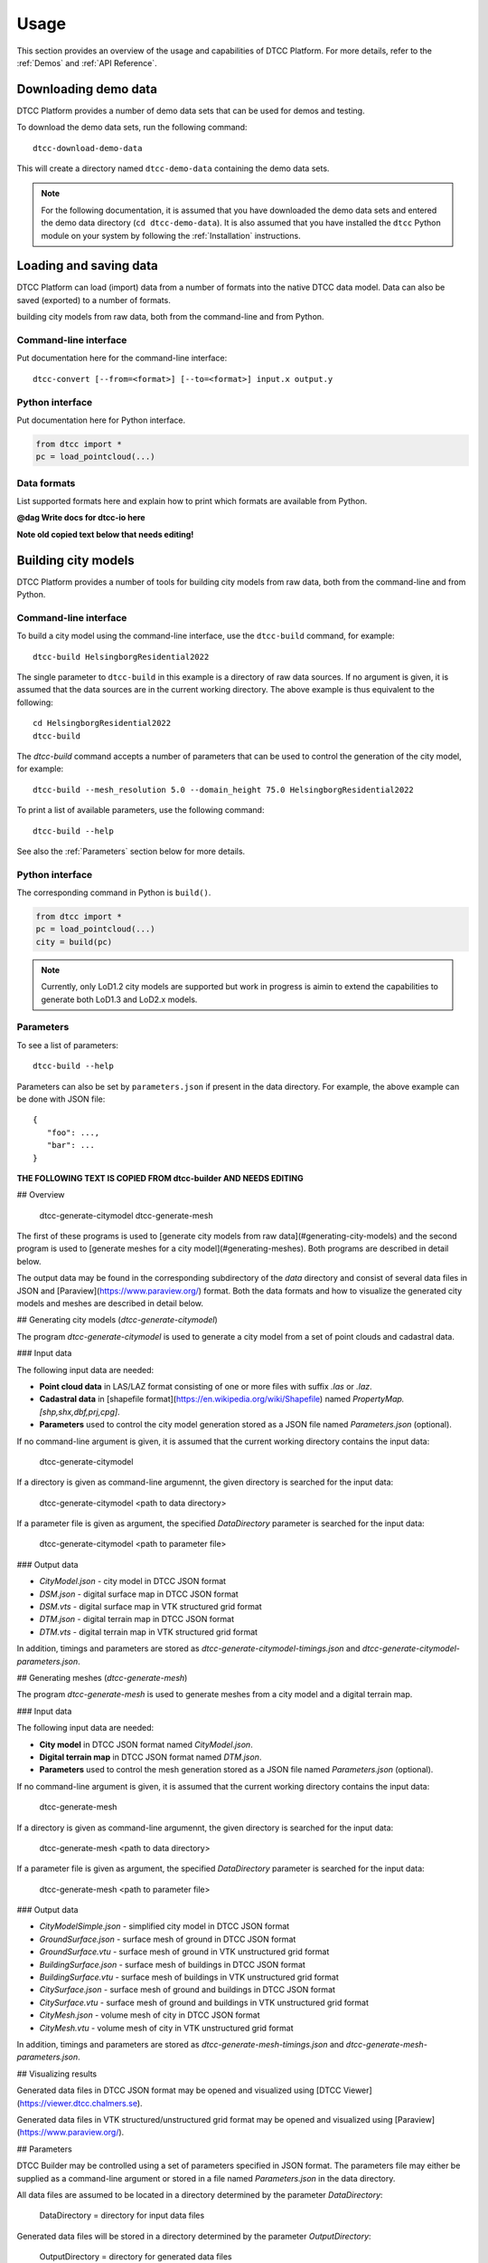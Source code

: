 Usage
=====

This section provides an overview of the usage and capabilities of
DTCC Platform. For more details, refer to the :ref:`Demos` and
:ref:`API Reference`.

Downloading demo data
---------------------

DTCC Platform provides a number of demo data sets that can be used for
demos and testing.

To download the demo data sets, run the following command::

    dtcc-download-demo-data

This will create a directory named ``dtcc-demo-data`` containing the
demo data sets.

.. note::

   For the following documentation, it is assumed that you have
   downloaded the demo data sets and entered the demo data directory
   (``cd dtcc-demo-data``). It is also assumed that you have installed
   the ``dtcc`` Python module on your system by following the
   :ref:`Installation` instructions.

Loading and saving data
-----------------------

DTCC Platform can load (import) data from a number of formats into the native
DTCC data model. Data can also be saved (exported) to a number of formats.

building city models from
raw data, both from the command-line and from Python.

Command-line interface
^^^^^^^^^^^^^^^^^^^^^^

Put documentation here for the command-line interface::

  dtcc-convert [--from=<format>] [--to=<format>] input.x output.y

Python interface
^^^^^^^^^^^^^^^^

Put documentation here for Python interface.

.. code:: python

    from dtcc import *
    pc = load_pointcloud(...)

Data formats
^^^^^^^^^^^^

List supported formats here and explain how to print which formats are
available from Python.

**@dag Write docs for dtcc-io here**

**Note old copied text below that needs editing!**

Building city models
--------------------

DTCC Platform provides a number of tools for building city models from
raw data, both from the command-line and from Python.

Command-line interface
^^^^^^^^^^^^^^^^^^^^^^

To build a city model using the command-line interface, use the
``dtcc-build`` command, for example::

  dtcc-build HelsingborgResidential2022

The single parameter to ``dtcc-build`` in this example is a directory
of raw data sources. If no argument is given, it is assumed that the
data sources are in the current working directory. The above example
is thus equivalent to the following::

  cd HelsingborgResidential2022
  dtcc-build

The `dtcc-build` command accepts a number of parameters that can be
used to control the generation of the city model, for example::

  dtcc-build --mesh_resolution 5.0 --domain_height 75.0 HelsingborgResidential2022

To print a list of available parameters, use the following command::

  dtcc-build --help

See also the :ref:`Parameters` section below for more details.

Python interface
^^^^^^^^^^^^^^^^

The corresponding command in Python is ``build()``.

.. code:: python

    from dtcc import *
    pc = load_pointcloud(...)
    city = build(pc)

.. note::

   Currently, only LoD1.2 city models are supported but work in
   progress is aimin to extend the capabilities to generate both
   LoD1.3 and LoD2.x models.

Parameters
^^^^^^^^^^

To see a list of parameters::

  dtcc-build --help

Parameters can also be set by ``parameters.json`` if present in the
data directory. For example, the above example can be done with JSON
file::

  {
     "foo": ...,
     "bar": ...
  }


**THE FOLLOWING TEXT IS COPIED FROM dtcc-builder AND NEEDS EDITING**

## Overview


    dtcc-generate-citymodel
    dtcc-generate-mesh

The first of these programs is used to [generate city models from raw
data](#generating-city-models) and the second program is used to
[generate meshes for a city model](#generating-meshes). Both programs
are described in detail below.


The output data may be found in the corresponding subdirectory of the
`data` directory and consist of several data files in JSON and
[Paraview](https://www.paraview.org/) format. Both the data formats
and how to visualize the generated city models and meshes are
described in detail below.

## Generating city models (`dtcc-generate-citymodel`)

The program `dtcc-generate-citymodel` is used to generate a city model
from a set of point clouds and cadastral data.

### Input data

The following input data are needed:

* **Point cloud data** in LAS/LAZ format consisting of one or more files
  with suffix `.las` or `.laz`.
* **Cadastral data** in [shapefile format](https://en.wikipedia.org/wiki/Shapefile)
  named `PropertyMap.[shp,shx,dbf,prj,cpg]`.
* **Parameters** used to control the city model generation stored
  as a JSON file named `Parameters.json` (optional).

If no command-line argument is given, it is assumed that the current
working directory contains the input data:

    dtcc-generate-citymodel

If a directory is given as command-line argumennt, the given directory
is searched for the input data:

    dtcc-generate-citymodel <path to data directory>

If a parameter file is given as argument, the specified
`DataDirectory` parameter is searched for the input data:

    dtcc-generate-citymodel <path to parameter file>

### Output data

* `CityModel.json` - city model in DTCC JSON format
* `DSM.json` - digital surface map in DTCC JSON format
* `DSM.vts` - digital surface map in VTK structured grid format
* `DTM.json` - digital terrain map in DTCC JSON format
* `DTM.vts` - digital terrain map in VTK structured grid format

In addition, timings and parameters are stored as
`dtcc-generate-citymodel-timings.json` and
`dtcc-generate-citymodel-parameters.json`.

## Generating meshes (`dtcc-generate-mesh`)

The program `dtcc-generate-mesh` is used to generate meshes from a
city model and a digital terrain map.

### Input data

The following input data are needed:

* **City model** in DTCC JSON format named `CityModel.json`.
* **Digital terrain map** in DTCC JSON format named `DTM.json`.
* **Parameters** used to control the mesh generation stored
  as a JSON file named `Parameters.json` (optional).

If no command-line argument is given, it is assumed that the current
working directory contains the input data:

    dtcc-generate-mesh

If a directory is given as command-line argumennt, the given directory
is searched for the input data:

    dtcc-generate-mesh <path to data directory>

If a parameter file is given as argument, the specified
`DataDirectory` parameter is searched for the input data:

    dtcc-generate-mesh <path to parameter file>

### Output data

- `CityModelSimple.json` - simplified city model in DTCC JSON format
- `GroundSurface.json` - surface mesh of ground in DTCC JSON format
- `GroundSurface.vtu` - surface mesh of ground in VTK unstructured grid format
- `BuildingSurface.json` - surface mesh of buildings in DTCC JSON format
- `BuildingSurface.vtu` - surface mesh of buildings in VTK unstructured grid format
- `CitySurface.json` - surface mesh of ground and buildings in DTCC JSON format
- `CitySurface.vtu` - surface mesh of ground and buildings in VTK unstructured grid format
- `CityMesh.json` - volume mesh of city in DTCC JSON format
- `CityMesh.vtu` - volume mesh of city in VTK unstructured grid format

In addition, timings and parameters are stored as
`dtcc-generate-mesh-timings.json` and
`dtcc-generate-mesh-parameters.json`.

## Visualizing results

Generated data files in DTCC JSON format may be opened and visualized
using [DTCC Viewer](https://viewer.dtcc.chalmers.se).

Generated data files in VTK structured/unstructured grid format may be
opened and visualized using [Paraview](https://www.paraview.org/).

## Parameters

DTCC Builder may be controlled using a set of parameters specified in
JSON format. The parameters file may either be supplied as a
command-line argument or stored in a file named `Parameters.json` in
the data directory.

All data files are assumed to be located in a directory determined by
the parameter `DataDirectory`:

    DataDirectory = directory for input data files

Generated data files will be stored in a directory determined by the
parameter `OutputDirectory`:

    OutputDirectory = directory for generated data files

When parsing data from original data files (LAS point clouds and SHP
files), a nonzero origin may be specified to offset the coordinate
system relative to the origin. This has the advantage that very large
values for the coordinates may be avoided (which is good for numerical
stability):

    X0 = x-coordinate of new origin
    Y0 = y-coordinate of new origin

The offset `(X0, Y0)` is subtracted from the original coordinates
during processing. In the simplest case, the offset should be set to
the coordinates of the lower left (south-west) corner of the domain
covered by the data.

Height maps, city models, and meshes are generated for a rectangular
domain with coordinates relative to the new origin specified by `X0`
and `Y0`:

    XMin = x-coordinate for lower left corner
    YMin = y-coordinate for lower left corner
    XMax = x-coordinate for upper right corner
    YMax = y-coordinate for upper right corner

In the simplest case, the lower left corner should be set to `(XMin,
YMin) = (0, 0)` and the upper right corner should be set to `(XMax,
YMax) = (Width, Height)`.

Alternatively, the domain may be determined by the bounding box of the
point cloud(s) by. If `AutoDomain` is `true`, then `XMin`, `YMin`,
`XMax`, `YMax` are automatically determined (and their parameter
values ignored):

    AutoDomain = true/false

When generating elevation models from LAS point cloud data, the
`ElevationModelResolution` parameter determines the resolution of the grid
onto which the height map is sampled:

    ElevationModelResolution = resolution of elevation models

When generating city models from SHP file data, the
`MinimalBuildingDistance` parameter determines a minimal distance
between buildings. Buildings that are closer than the specified
distance are automatically merged to avoid overlapping buildings or
buildings that are very close (which may otherwise upset the mesh
generation):

    MinBuildingDistance = minimal distance between buildings

When generating the volume mesh, the `DomainHeight` parameter
determines the height of the domain relative to the mean ground level:

    DomainHeight = height of computational domain (volume mesh)

When generating both volume and visualization meshes, the
`MeshResolution` parameter determines the maximum size (diameter) of
the mesh cells:

    MeshResolution = resolution of computational mesh (mesh size)

Both volume and visualization meshes may be generated with or without
displacing the ground level outside of buildings. If the `FlatGround`
parameter is set to `true`, then the ground is kept flat:

    FlatGround = true / false

The surface mesh generation produces an additional smoothed version of
the ground surface. The number of smoothing iterations is controlled
by the `GroundSmoothing` parameter:

    GroundSmoothing = number of smoothing iterations

> **Note**: The list of parameters above is only partly complete since
experimental parameters may be added/removed during development. For
a complete list of  parameters, refer to the parameter files
`dtcc-generate-[citymodel,mesh].json` generated by running the demo.

DTCC Builder is a mesh generator for automatic, efficient, and robust
mesh generation for large-scale city modeling and simulation.

Using standard and widely available raw data sources in the form of
point clouds and cadastral data, DTCC Builder generates high-quality
3D surface and volume meshes, suitable for both visualization and
simulation. In particular, DTCC Builder is capable of generating
large-scale, conforming tetrahedral volume meshes of cities suitable
for finite element (FEM) simulation.


The mesh generation algorithm relies on two key ideas. First, the mesh
generation is reduced from a 3D problem to a 2D problem by taking
advantage of the cylindrical geometry of extruded 2D footprints; a 2D
mesh respecting the boundaries of the buildings is generated by a 2D
mesh generator and then layered to form a 3D mesh. Second, the 3D mesh
is adapted to the geometries of building and ground by solving a
partial differential equation (PDE) with the ground and building
heights as boundary conditions (mesh smoothing). Together these two
ideas enable the creation of a both efficient and robust pipeline for
automated large-scale mesh generation from raw data. The algorithm is
described in detail in the paper [Digital twins for city simulation:
Automatic, efficient, and robust mesh generation for large-scale city
modeling and simulation](TBD).

![](images/demo-majorna.jpg)
*Surface mesh of an area (Majorna) in Gothenburg, generated with DTCC Buider.*

![](images/demo-majorna-zoom.jpg)
*Detail of surface mesh of an area (Majorna) in Gothenburg, generated with DTCC Builder.*

Visualising data
----------------

The DTCC platform provides an integrated viewer which has the capability
to display large quatities of geometry, including meshes and point clouds.

To visualise a point cloud colored by the x-position of the points:

.. code:: python

    from dtcc_io import pointcloud
    filename_pc = '../../../data/models/pointcloud.las'
    pc = pointcloud.load(filename_pc)
    color_data = pc.points[:,0]
    pc.view(pc_data = color_data)

To visualise a mesh without data (default coloring schema will be vertex
z-value):

.. code:: python

    from dtcc_io import meshes
    filename_mesh = '../../../data/models/mesh.obj'
    mesh = meshes.load_mesh(filename_mesh)
    mesh.view()

To visualise a point cloud and a mesh in the same window:

.. code:: python

    from dtcc_io import meshes
    from dtcc_io import pointcloud
    filename_mesh = '../../../data/models/mesh.obj'
    filename_pc = '../../../data/models/pointcloud.csv'
    pc = pointcloud.load(filename_pc)
    mesh = meshes.load_mesh(filename_mesh)
    pc.view(mesh=mesh)

The same principle works the other way around, where the pointclode is
added as an argument to the mesh viewing function call:

.. code:: python

    from dtcc_io import meshes
    from dtcc_io import pointcloud
    filename_mesh = '../../../data/models/mesh.obj'
    filename_pc = '../../../data/models/pointcloud.csv'
    pc = pointcloud.load(filename_pc)
    mesh = meshes.load_mesh(filename_mesh)
    mesh.view(pc=pc)


DTCC Viewer can also be used to visualise multiple meshes and point clouds
using a slightly different approch:

.. code:: python

    from dtcc_io import meshes
    from dtcc_io import pointcloud

    window = Window(1200, 800)

    # Import meshes to be viewed
    mesh_a = meshes.load_mesh("../../../data/models/CitySurfaceA.obj")
    mesh_b = meshes.load_mesh("../../../data/models/CitySurfaceB.obj")

    # Create data for coloring each mesh
    mesh_data_a = mesh_a.vertices[:, 1]
    mesh_data_b = mesh_b.vertices[:, 0]
    meshes_imported = [mesh_a, mesh_b]

    # Import point clodus to be viewed
    pc_a = pointcloud.load("../../../data/models/PointCloud_HQ_A.csv")
    pc_b = pointcloud.load("../../../data/models/PointCloud_HQ_B.csv")

    # Create data for coloring each mesh
    pc_data_a = pc_a.points[:, 0]
    pc_data_b = pc_b.points[:, 1]
    pcs_imported = [pc_a, pc_b]

    # Calculate common recentering vector base of the bounding box of all combined vertices.
    recenter_vec = calc_multi_geom_recenter_vector(meshes_imported, pcs_imported)

    # Create MeshData object where all the data for each mesh is formated for OpengGL calls
    mesh_data_obj_a = MeshData("mesh A", mesh_a, mesh_data_a, recenter_vec)
    mesh_data_obj_b = MeshData("mesh B", mesh_b, mesh_data_b, recenter_vec)
    mesh_data_list = [mesh_data_obj_a, mesh_data_obj_b]

    # Create PointCloudData object where all the data for each pc is formated for OpengGL calls
    pc_data_obj_a = PointCloudData("point cloud A", pc_a, pc_data_a, recenter_vec)
    pc_data_obj_b = PointCloudData("point cloud B", pc_b, pc_data_b, recenter_vec)
    pc_data_list = [pc_data_obj_a, pc_data_obj_b]


    window.render_multi(mesh_data_list, pc_data_list)

Viewer controls
^^^^^^^^^^^^^^^

Once the DTCC Viewer is running and a graphics window is open, the following mouse and key commands are used to control the viewer:

Viewport navigation:
* Left mouse button - Rotate the view around the camera target
* Right mouse button - Panning the view, thus moving the camera target
* Scroll - Zoom in and out at the current camera target

Mesh viewing options:
* Q - Toggle visualisation of mesh **On** and **Off**
* W - Toggle color options between **Monochrome** and **Colored by data**
* E - Swich viewing mode between: **Wireframe**, **Diffuse Shaded**, **Fancy Shaded** (default), **Shadow Shaded**
* R - Toggle animation of light source position that cast shadows (only impacts "Fancy Shaded" and "Shadow Shaded" viewing mode)

Point cloud viewing options:
* A - Toggle visualisation of point cloud **On** and **Off**
* S - Toggle colors options between **Monochrome** and **Colored by data**
* D - Reduce particle size by 20%
* F - Increase particle size by 20%
# Usage



**THE FOLLOWING TEXT IS COPIED FROM dtcc-io AND NEEDS EDITING**

# Usage
```python
import dtcc_io as io
foo = io.load_foo("my_data.foo")
foo = io.load_foo("my_data.pb")
io.save_foo(foo, "my_data.foo")
```

dtcc_io handles loading and saving both our protobuf messages as well as popular file formats to an from our data models.

we currently have the following function:

- `[load|save]_mesh` supports obj, stl, vtu, gltf2, glb
- `[load|save]_volumemesh` support vtk, vtu
- `[load|save]_pointcloud` supports las, laz, csv
- `[load|save]_citymodel` supports shp,geojson,gpkg
- `[load|save]_elevationmodel` supoprts tif
